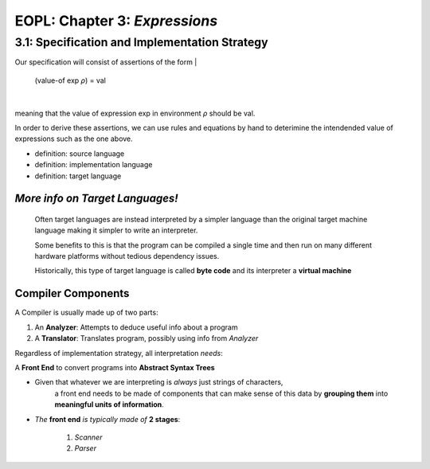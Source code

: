 EOPL: Chapter 3: *Expressions*
========================

3.1: Specification and Implementation Strategy
----------------------------------------------

Our specification will consist of assertions of the form
|
    (value-of exp *ρ*) = val
|
meaning that the value of expression exp in environment *ρ* should be val.

In order to derive these assertions, we can use rules and equations by hand
to deterimine the intendended value of expressions such as the one above.

* definition: source language
* definition: implementation language
* definition: target language

.. insert some diagram

.. image:: assets/fig3.1.png
  :width: 400
  :alt: Fig3.1

*More info on Target Languages!*
^^^^^^^^^^^^^^^^^^^^^^^^^^^^^^^^
    Often target languages are instead interpreted by
    a simpler language than the original target machine language
    making it simpler to write an interpreter.

    Some benefits to this is that the program can be compiled a single
    time and then run on many different hardware platforms without
    tedious dependency issues. 

    Historically, this type of target language is called **byte code** and its
    interpreter a **virtual machine**


Compiler Components
^^^^^^^^^^^^^^^^^^^
A Compiler is usually made up of two parts:

1. An **Analyzer**: Attempts to deduce useful info about a program
2. A **Translator**: Translates program, possibly using info from *Analyzer*


Regardless of implementation strategy, all interpretation *needs*:

A **Front End** to convert programs into **Abstract Syntax Trees**

- Given that whatever we are interpreting is *always* just strings of characters,
    a front end needs to be made of components that can make sense of this data by 
    **grouping them** into **meaningful units of information**.

- *The* **front end** *is typically made of* **2 stages**:

    1. *Scanner*
    2. *Parser* 

    

